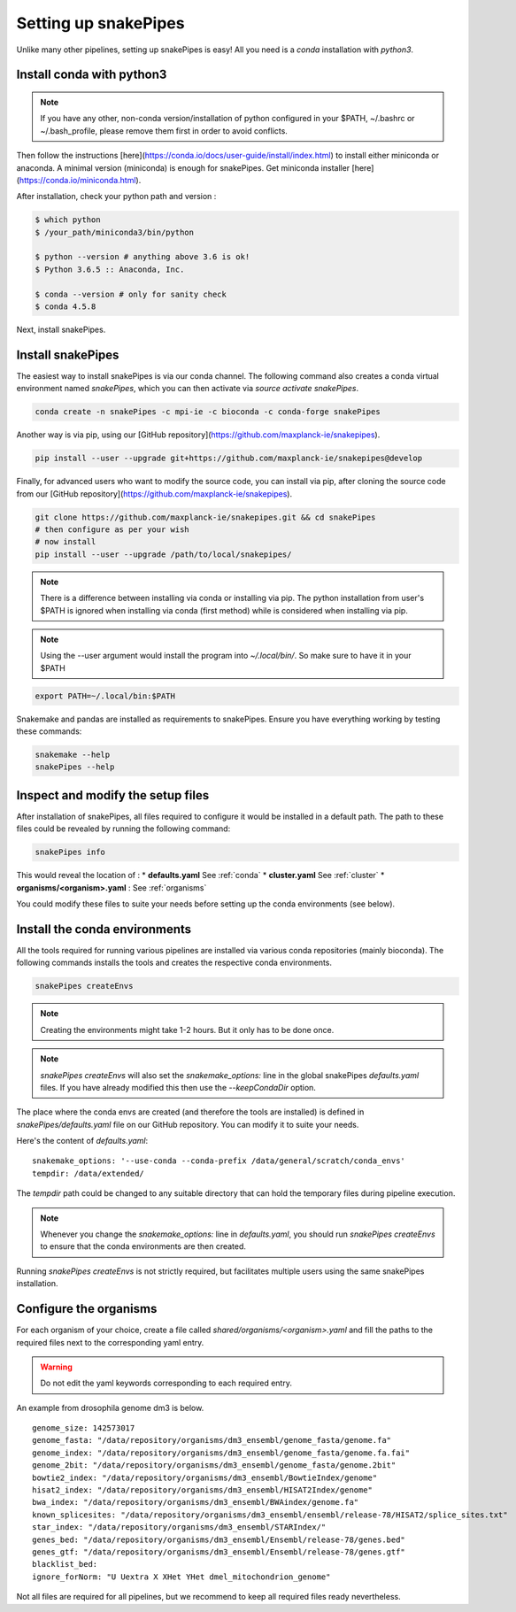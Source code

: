 Setting up snakePipes
==========================

Unlike many other pipelines, setting up snakePipes is easy! All you need is a *conda* installation with *python3*.

Install conda with python3
---------------------------

.. note:: If you have any other, non-conda version/installation of python configured in your $PATH,
        ~/.bashrc or ~/.bash_profile, please remove them first in order to avoid conflicts.

Then follow the instructions [here](https://conda.io/docs/user-guide/install/index.html) to install either
miniconda or anaconda. A minimal version (miniconda) is enough for snakePipes. Get miniconda installer [here](https://conda.io/miniconda.html).

After installation, check your python path and version :

.. code-block:: bash

    $ which python
    $ /your_path/miniconda3/bin/python

    $ python --version # anything above 3.6 is ok!
    $ Python 3.6.5 :: Anaconda, Inc.

    $ conda --version # only for sanity check
    $ conda 4.5.8

Next, install snakePipes.


Install snakePipes
-------------------------

The easiest way to install snakePipes is via our conda channel. The following command also creates a
conda virtual environment named `snakePipes`, which you can then activate via `source activate snakePipes`.

.. code:: bash

    conda create -n snakePipes -c mpi-ie -c bioconda -c conda-forge snakePipes

Another way is via pip, using our [GitHub repository](https://github.com/maxplanck-ie/snakepipes).

.. code:: bash

    pip install --user --upgrade git+https://github.com/maxplanck-ie/snakepipes@develop

Finally, for advanced users who want to modify the source code, you can install via pip,
after cloning the source code from our [GitHub repository](https://github.com/maxplanck-ie/snakepipes).

.. code-block:: bash

    git clone https://github.com/maxplanck-ie/snakepipes.git && cd snakePipes
    # then configure as per your wish
    # now install
    pip install --user --upgrade /path/to/local/snakepipes/

.. note:: There is a difference between installing via conda or installing via pip. The python installation from user's
          $PATH is ignored when installing via conda (first method) while is considered when installing via pip.

.. note:: Using the --user argument would install the program into `~/.local/bin/`. So make sure to have it in your $PATH

.. code:: bash

    export PATH=~/.local/bin:$PATH

Snakemake and pandas are installed as requirements to snakePipes. Ensure you have everything working by testing these commands:

.. code-block:: bash

    snakemake --help
    snakePipes --help


Inspect and modify the setup files
------------------------------------

After installation of snakePipes, all files required to configure it would be installed in a default path.
The path to these files could be revealed by running the following command:

.. code:: bash

    snakePipes info

This would reveal the location of :
* **defaults.yaml** See :ref:`conda`
* **cluster.yaml** See :ref:`cluster`
* **organisms/<organism>.yaml** : See :ref:`organisms`

You could modify these files to suite your needs before setting up the conda environments (see below).


.. _conda:

Install the conda environments
--------------------------------

All the tools required for running various pipelines are installed via various conda repositories
(mainly bioconda). The following commands installs the tools and creates the respective conda environments.

.. code:: bash

    snakePipes createEnvs

.. note:: Creating the environments might take 1-2 hours. But it only has to be done once.

.. note::

    `snakePipes createEnvs` will also set the `snakemake_options:` line in the global snakePipes
    `defaults.yaml` files. If you have already modified this then use the `--keepCondaDir` option.

The place where the conda envs are created (and therefore the tools are installed) is defined in `snakePipes/defaults.yaml`
file on our GitHub repository. You can modify it to suite your needs.

Here's the content of *defaults.yaml*:

.. parsed-literal::

    snakemake_options: '--use-conda --conda-prefix /data/general/scratch/conda_envs'
    tempdir: /data/extended/

The `tempdir` path could be changed to any suitable directory that can hold the temporary files during pipeline execution.

.. note::

    Whenever you change the `snakemake_options:` line in `defaults.yaml`, you should run
    `snakePipes createEnvs` to ensure that the conda environments are then created.

Running `snakePipes createEnvs` is not strictly required, but facilitates multiple users using the same snakePipes installation.


.. _organism:

Configure the organisms
----------------------------

For each organism of your choice, create a file called `shared/organisms/<organism>.yaml` and
fill the paths to the required files next to the corresponding yaml entry.

.. warning:: Do not edit the yaml keywords corresponding to each required entry.

An example from drosophila genome dm3 is below.

.. parsed-literal::

    genome_size: 142573017
    genome_fasta: "/data/repository/organisms/dm3_ensembl/genome_fasta/genome.fa"
    genome_index: "/data/repository/organisms/dm3_ensembl/genome_fasta/genome.fa.fai"
    genome_2bit: "/data/repository/organisms/dm3_ensembl/genome_fasta/genome.2bit"
    bowtie2_index: "/data/repository/organisms/dm3_ensembl/BowtieIndex/genome"
    hisat2_index: "/data/repository/organisms/dm3_ensembl/HISAT2Index/genome"
    bwa_index: "/data/repository/organisms/dm3_ensembl/BWAindex/genome.fa"
    known_splicesites: "/data/repository/organisms/dm3_ensembl/ensembl/release-78/HISAT2/splice_sites.txt"
    star_index: "/data/repository/organisms/dm3_ensembl/STARIndex/"
    genes_bed: "/data/repository/organisms/dm3_ensembl/Ensembl/release-78/genes.bed"
    genes_gtf: "/data/repository/organisms/dm3_ensembl/Ensembl/release-78/genes.gtf"
    blacklist_bed:
    ignore_forNorm: "U Uextra X XHet YHet dmel_mitochondrion_genome"

Not all files are required for all pipelines, but we recommend to keep all required files ready nevertheless.
